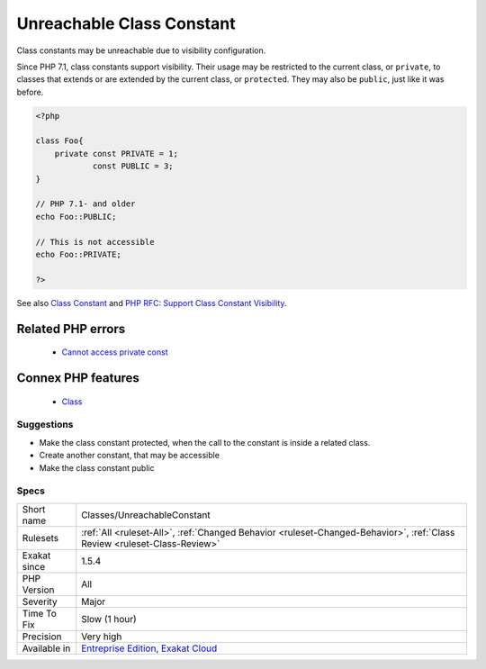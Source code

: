 .. _classes-unreachableconstant:


.. _unreachable-class-constant:

Unreachable Class Constant
++++++++++++++++++++++++++

.. meta::
	:description:
		Unreachable Class Constant: Class constants may be unreachable due to visibility configuration.
	:twitter:card: summary_large_image
	:twitter:site: @exakat
	:twitter:title: Unreachable Class Constant
	:twitter:description: Unreachable Class Constant: Class constants may be unreachable due to visibility configuration
	:twitter:creator: @exakat
	:twitter:image:src: https://www.exakat.io/wp-content/uploads/2020/06/logo-exakat.png
	:og:image: https://www.exakat.io/wp-content/uploads/2020/06/logo-exakat.png
	:og:title: Unreachable Class Constant
	:og:type: article
	:og:description: Class constants may be unreachable due to visibility configuration
	:og:url: https://exakat.readthedocs.io/en/latest/Reference/Rules/Unreachable Class Constant.html
	:og:locale: en

.. raw:: html


	<script type="application/ld+json">{"@context":"https:\/\/schema.org","@graph":[{"@type":"WebPage","@id":"https:\/\/php-tips.readthedocs.io\/en\/latest\/Reference\/Rules\/Classes\/UnreachableConstant.html","url":"https:\/\/php-tips.readthedocs.io\/en\/latest\/Reference\/Rules\/Classes\/UnreachableConstant.html","name":"Unreachable Class Constant","isPartOf":{"@id":"https:\/\/www.exakat.io\/"},"datePublished":"Wed, 05 Mar 2025 15:10:46 +0000","dateModified":"Wed, 05 Mar 2025 15:10:46 +0000","description":"Class constants may be unreachable due to visibility configuration","inLanguage":"en-US","potentialAction":[{"@type":"ReadAction","target":["https:\/\/exakat.readthedocs.io\/en\/latest\/Unreachable Class Constant.html"]}]},{"@type":"WebSite","@id":"https:\/\/www.exakat.io\/","url":"https:\/\/www.exakat.io\/","name":"Exakat","description":"Smart PHP static analysis","inLanguage":"en-US"}]}</script>

Class constants may be unreachable due to visibility configuration. 

Since PHP 7.1, class constants support visibility. Their usage may be restricted to the current class, or ``private``, to classes that extends or are extended by the current class, or ``protected``. They may also be ``public``, just like it was before.

.. code-block:: php
   
   <?php
   
   class Foo{
       private const PRIVATE = 1;
               const PUBLIC = 3;
   }
   
   // PHP 7.1- and older
   echo Foo::PUBLIC;
   
   // This is not accessible
   echo Foo::PRIVATE;
   
   ?>

See also `Class Constant <https://www.php.net/manual/en/language.oop5.constants.php>`_ and `PHP RFC: Support Class Constant Visibility <https://wiki.php.net/rfc/class_const_visibility>`_.

Related PHP errors 
-------------------

  + `Cannot access private const  <https://php-errors.readthedocs.io/en/latest/messages/cannot-access-%25s-constant-%25s%3A%3A%25s.html>`_



Connex PHP features
-------------------

  + `Class <https://php-dictionary.readthedocs.io/en/latest/dictionary/class.ini.html>`_


Suggestions
___________

* Make the class constant protected, when the call to the constant is inside a related class.
* Create another constant, that may be accessible
* Make the class constant public




Specs
_____

+--------------+--------------------------------------------------------------------------------------------------------------------------+
| Short name   | Classes/UnreachableConstant                                                                                              |
+--------------+--------------------------------------------------------------------------------------------------------------------------+
| Rulesets     | :ref:`All <ruleset-All>`, :ref:`Changed Behavior <ruleset-Changed-Behavior>`, :ref:`Class Review <ruleset-Class-Review>` |
+--------------+--------------------------------------------------------------------------------------------------------------------------+
| Exakat since | 1.5.4                                                                                                                    |
+--------------+--------------------------------------------------------------------------------------------------------------------------+
| PHP Version  | All                                                                                                                      |
+--------------+--------------------------------------------------------------------------------------------------------------------------+
| Severity     | Major                                                                                                                    |
+--------------+--------------------------------------------------------------------------------------------------------------------------+
| Time To Fix  | Slow (1 hour)                                                                                                            |
+--------------+--------------------------------------------------------------------------------------------------------------------------+
| Precision    | Very high                                                                                                                |
+--------------+--------------------------------------------------------------------------------------------------------------------------+
| Available in | `Entreprise Edition <https://www.exakat.io/entreprise-edition>`_, `Exakat Cloud <https://www.exakat.io/exakat-cloud/>`_  |
+--------------+--------------------------------------------------------------------------------------------------------------------------+


